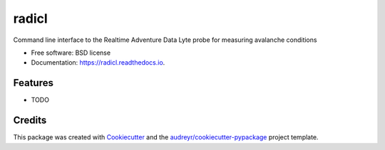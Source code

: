 ======
radicl
======


.. image:: https://img.shields.io/pypi/v/radicl.svg
        :target: https://pypi.python.org/pypi/radicl

.. image:: https://img.shields.io/travis/AdventureData/radicl.svg
        :target: https://travis-ci.org/AdventureData/radicl


.. image:: https://readthedocs.org/projects/radicl/badge/?version=latest
        :target: https://radicl.readthedocs.io/en/latest/?badge=latest
        :alt: Documentation Status




Command line interface to the Realtime Adventure Data Lyte probe for measuring avalanche conditions


* Free software: BSD license
* Documentation: https://radicl.readthedocs.io.


Features
--------

* TODO

Credits
-------

This package was created with Cookiecutter_ and the `audreyr/cookiecutter-pypackage`_ project template.

.. _Cookiecutter: https://github.com/audreyr/cookiecutter
.. _`audreyr/cookiecutter-pypackage`: https://github.com/audreyr/cookiecutter-pypackage
